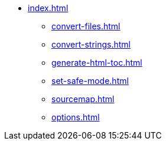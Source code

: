 * xref:index.adoc[]
** xref:convert-files.adoc[]
** xref:convert-strings.adoc[]
** xref:generate-html-toc.adoc[]
** xref:set-safe-mode.adoc[]
** xref:sourcemap.adoc[]
** xref:options.adoc[]
